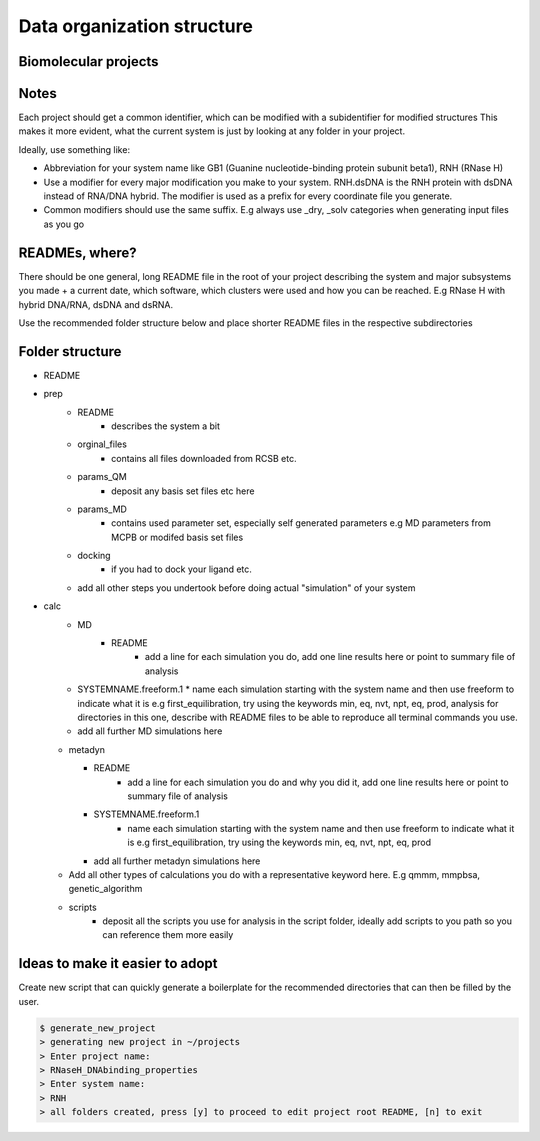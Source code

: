 Data organization structure
------------------------------------------

Biomolecular projects
***************

Notes
******************

Each project should get a common identifier, which can be modified with a subidentifier for modified structures
This makes it more evident, what the current system is just by looking at any folder in your project. 

Ideally, use something like:

* Abbreviation for your system name like GB1 (Guanine nucleotide-binding protein subunit beta1), RNH (RNase H)

* Use a modifier for every major modification you make to your system. RNH.dsDNA is the RNH protein with dsDNA instead of RNA/DNA hybrid. The modifier is used as a prefix for every coordinate file you generate. 

* Common modifiers should use the same suffix. E.g always use _dry, _solv categories when generating input files as you go

READMEs, where?
**************
There should be one general, long README file in the root of your project describing the system and major subsystems you made + a current date, which software, which clusters were used and how you can be reached. 
E.g RNase H with hybrid DNA/RNA, dsDNA and dsRNA. 

Use the recommended folder structure below and place shorter README files in the respective subdirectories

Folder structure
**********************************
* README

* prep
    * README
       * describes the system a bit
    * orginal_files
       * contains all files downloaded from RCSB etc.
    * params_QM
       * deposit any basis set files etc here
    * params_MD
       * contains used parameter set, especially self generated parameters e.g MD parameters from MCPB or modifed basis set files
    * docking
       * if you had to dock your ligand etc. 
    * add all other steps you undertook before doing actual "simulation" of your system
* calc
    * MD
       * README
          * add a line for each simulation you do, add one line results here or point to summary file of analysis
    * SYSTEMNAME.freeform.1
      * name each simulation starting with the system name and then use freeform to indicate what it is e.g first_equilibration, try using the keywords min, eq, nvt, npt, eq, prod, analysis for directories in this one, describe with README files to be able to reproduce all terminal commands you use. 
    * add all further MD simulations here 

  * metadyn

    * README
       * add a line for each simulation you do and why you did it, add one line results here or point to summary file of analysis

    * SYSTEMNAME.freeform.1
       * name each simulation starting with the system name and then use freeform to indicate what it is e.g first_equilibration, try using the keywords min, eq, nvt, npt, eq, prod 
    * add all further metadyn simulations here 

  * Add all other types of calculations you do with a representative keyword here. E.g qmmm, mmpbsa, genetic_algorithm 

  * scripts
     *  deposit all the scripts you use for analysis in the script folder, ideally add scripts to you path so you can reference them more easily



Ideas to make it easier to adopt
**********************************

Create new script that can quickly generate a boilerplate for the recommended directories that can then be filled by the user. 

.. code-block:: bash

   $ generate_new_project
   > generating new project in ~/projects
   > Enter project name: 
   > RNaseH_DNAbinding_properties
   > Enter system name: 
   > RNH
   > all folders created, press [y] to proceed to edit project root README, [n] to exit



